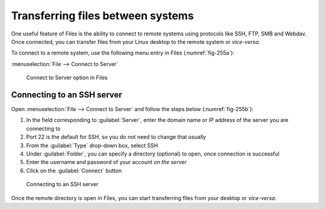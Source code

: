 .. index:: Files

Transferring files between systems
==================================
One useful feature of Files is the ability to connect to 
remote systems using protocols like SSH, FTP, SMB and 
Webdav. Once connected, you can transfer files from your 
Linux desktop to the remote system or *vice-versa*.

To connect to a remote system, use the following menu 
entry in Files (:numref:`fig-255a`):

:menuselection:`File --> Connect to Server`

.. _fig-255a:

.. figure:: images/files-connect.png

   Connect to Server option in Files

Connecting to an SSH server
---------------------------
Open :menuselection:`File --> Connect to Server` and 
follow the steps below (:numref:`fig-255b`):

1. In the field corresponding to :guilabel:`Server`, 
   enter the domain name or IP address of the server you 
   are connecting to
2. Port 22 is the default for SSH, so you do not need to
   change that usually
3. From the :guilabel:`Type` drop-down box, select SSH
4. Under :guilabel:`Folder`, you can specify a 
   directory (optional) to open, once connection 
   is successful
5. Enter the username and password of your account 
   *on the server*
6. Click on the :guilabel:`Connect` button

.. _fig-255b:

.. figure:: images/files-connect-ssh.png

   Connecting to an SSH server
   
Once the remote directory is open in Files, you can start
transferring files from your desktop or *vice-versa*.


